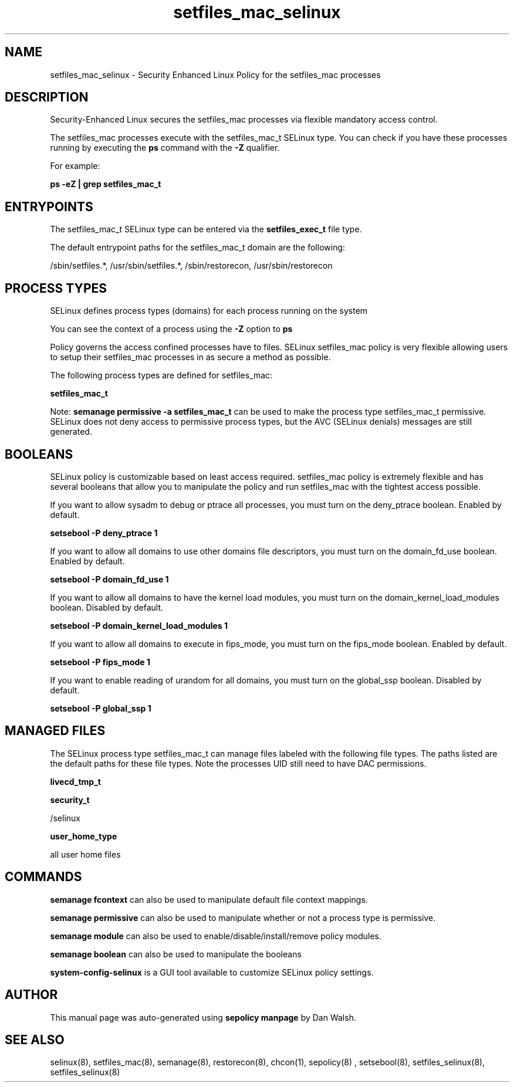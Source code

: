 .TH  "setfiles_mac_selinux"  "8"  "13-01-16" "setfiles_mac" "SELinux Policy documentation for setfiles_mac"
.SH "NAME"
setfiles_mac_selinux \- Security Enhanced Linux Policy for the setfiles_mac processes
.SH "DESCRIPTION"

Security-Enhanced Linux secures the setfiles_mac processes via flexible mandatory access control.

The setfiles_mac processes execute with the setfiles_mac_t SELinux type. You can check if you have these processes running by executing the \fBps\fP command with the \fB\-Z\fP qualifier.

For example:

.B ps -eZ | grep setfiles_mac_t


.SH "ENTRYPOINTS"

The setfiles_mac_t SELinux type can be entered via the \fBsetfiles_exec_t\fP file type.

The default entrypoint paths for the setfiles_mac_t domain are the following:

/sbin/setfiles.*, /usr/sbin/setfiles.*, /sbin/restorecon, /usr/sbin/restorecon
.SH PROCESS TYPES
SELinux defines process types (domains) for each process running on the system
.PP
You can see the context of a process using the \fB\-Z\fP option to \fBps\bP
.PP
Policy governs the access confined processes have to files.
SELinux setfiles_mac policy is very flexible allowing users to setup their setfiles_mac processes in as secure a method as possible.
.PP
The following process types are defined for setfiles_mac:

.EX
.B setfiles_mac_t
.EE
.PP
Note:
.B semanage permissive -a setfiles_mac_t
can be used to make the process type setfiles_mac_t permissive. SELinux does not deny access to permissive process types, but the AVC (SELinux denials) messages are still generated.

.SH BOOLEANS
SELinux policy is customizable based on least access required.  setfiles_mac policy is extremely flexible and has several booleans that allow you to manipulate the policy and run setfiles_mac with the tightest access possible.


.PP
If you want to allow sysadm to debug or ptrace all processes, you must turn on the deny_ptrace boolean. Enabled by default.

.EX
.B setsebool -P deny_ptrace 1

.EE

.PP
If you want to allow all domains to use other domains file descriptors, you must turn on the domain_fd_use boolean. Enabled by default.

.EX
.B setsebool -P domain_fd_use 1

.EE

.PP
If you want to allow all domains to have the kernel load modules, you must turn on the domain_kernel_load_modules boolean. Disabled by default.

.EX
.B setsebool -P domain_kernel_load_modules 1

.EE

.PP
If you want to allow all domains to execute in fips_mode, you must turn on the fips_mode boolean. Enabled by default.

.EX
.B setsebool -P fips_mode 1

.EE

.PP
If you want to enable reading of urandom for all domains, you must turn on the global_ssp boolean. Disabled by default.

.EX
.B setsebool -P global_ssp 1

.EE

.SH "MANAGED FILES"

The SELinux process type setfiles_mac_t can manage files labeled with the following file types.  The paths listed are the default paths for these file types.  Note the processes UID still need to have DAC permissions.

.br
.B livecd_tmp_t


.br
.B security_t

	/selinux
.br

.br
.B user_home_type

	all user home files
.br

.SH "COMMANDS"
.B semanage fcontext
can also be used to manipulate default file context mappings.
.PP
.B semanage permissive
can also be used to manipulate whether or not a process type is permissive.
.PP
.B semanage module
can also be used to enable/disable/install/remove policy modules.

.B semanage boolean
can also be used to manipulate the booleans

.PP
.B system-config-selinux
is a GUI tool available to customize SELinux policy settings.

.SH AUTHOR
This manual page was auto-generated using
.B "sepolicy manpage"
by Dan Walsh.

.SH "SEE ALSO"
selinux(8), setfiles_mac(8), semanage(8), restorecon(8), chcon(1), sepolicy(8)
, setsebool(8), setfiles_selinux(8), setfiles_selinux(8)